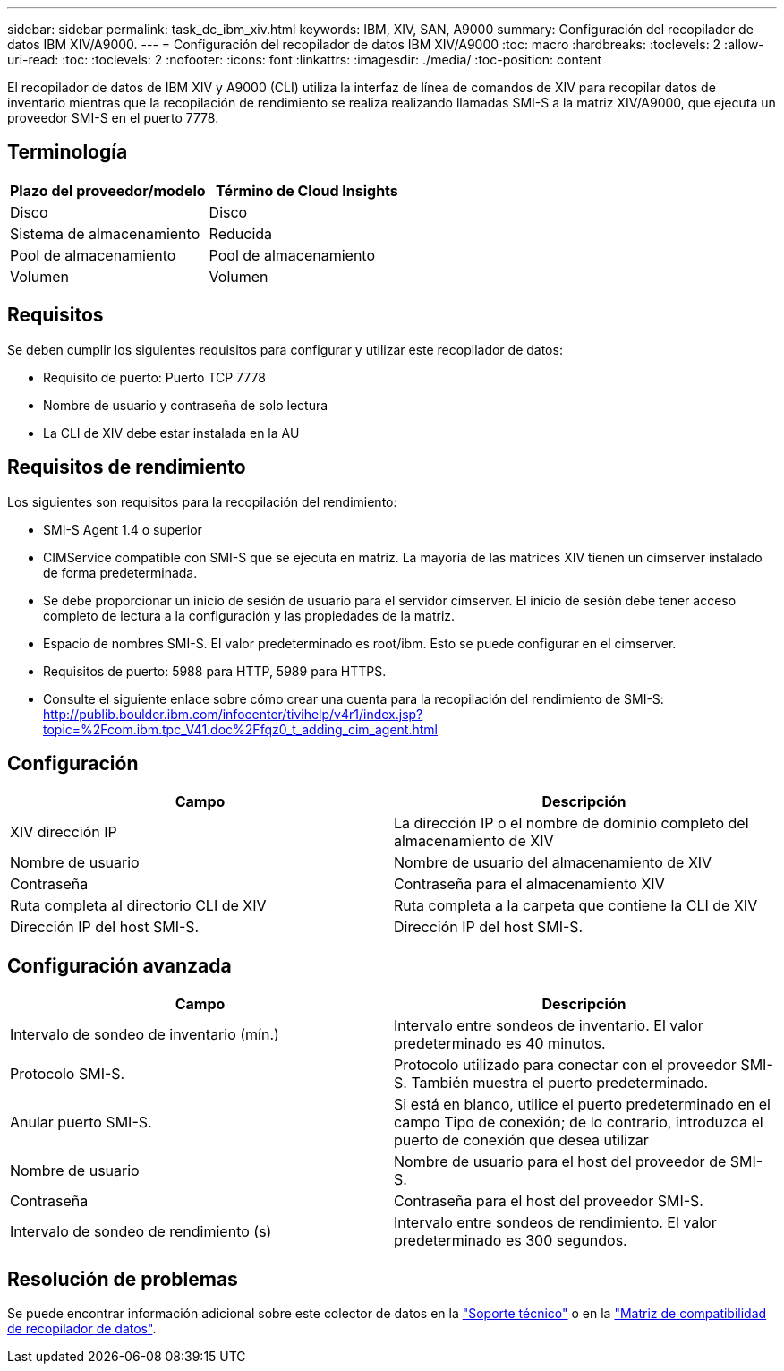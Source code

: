 ---
sidebar: sidebar 
permalink: task_dc_ibm_xiv.html 
keywords: IBM, XIV, SAN, A9000 
summary: Configuración del recopilador de datos IBM XIV/A9000. 
---
= Configuración del recopilador de datos IBM XIV/A9000
:toc: macro
:hardbreaks:
:toclevels: 2
:allow-uri-read: 
:toc: 
:toclevels: 2
:nofooter: 
:icons: font
:linkattrs: 
:imagesdir: ./media/
:toc-position: content


[role="lead"]
El recopilador de datos de IBM XIV y A9000 (CLI) utiliza la interfaz de línea de comandos de XIV para recopilar datos de inventario mientras que la recopilación de rendimiento se realiza realizando llamadas SMI-S a la matriz XIV/A9000, que ejecuta un proveedor SMI-S en el puerto 7778.



== Terminología

[cols="2*"]
|===
| Plazo del proveedor/modelo | Término de Cloud Insights 


| Disco | Disco 


| Sistema de almacenamiento | Reducida 


| Pool de almacenamiento | Pool de almacenamiento 


| Volumen | Volumen 
|===


== Requisitos

Se deben cumplir los siguientes requisitos para configurar y utilizar este recopilador de datos:

* Requisito de puerto: Puerto TCP 7778
* Nombre de usuario y contraseña de solo lectura
* La CLI de XIV debe estar instalada en la AU




== Requisitos de rendimiento

Los siguientes son requisitos para la recopilación del rendimiento:

* SMI-S Agent 1.4 o superior
* CIMService compatible con SMI-S que se ejecuta en matriz. La mayoría de las matrices XIV tienen un cimserver instalado de forma predeterminada.
* Se debe proporcionar un inicio de sesión de usuario para el servidor cimserver. El inicio de sesión debe tener acceso completo de lectura a la configuración y las propiedades de la matriz.
* Espacio de nombres SMI-S. El valor predeterminado es root/ibm. Esto se puede configurar en el cimserver.
* Requisitos de puerto: 5988 para HTTP, 5989 para HTTPS.
* Consulte el siguiente enlace sobre cómo crear una cuenta para la recopilación del rendimiento de SMI-S: http://publib.boulder.ibm.com/infocenter/tivihelp/v4r1/index.jsp?topic=%2Fcom.ibm.tpc_V41.doc%2Ffqz0_t_adding_cim_agent.html[]




== Configuración

[cols="2*"]
|===
| Campo | Descripción 


| XIV dirección IP | La dirección IP o el nombre de dominio completo del almacenamiento de XIV 


| Nombre de usuario | Nombre de usuario del almacenamiento de XIV 


| Contraseña | Contraseña para el almacenamiento XIV 


| Ruta completa al directorio CLI de XIV | Ruta completa a la carpeta que contiene la CLI de XIV 


| Dirección IP del host SMI-S. | Dirección IP del host SMI-S. 
|===


== Configuración avanzada

[cols="2*"]
|===
| Campo | Descripción 


| Intervalo de sondeo de inventario (mín.) | Intervalo entre sondeos de inventario. El valor predeterminado es 40 minutos. 


| Protocolo SMI-S. | Protocolo utilizado para conectar con el proveedor SMI-S. También muestra el puerto predeterminado. 


| Anular puerto SMI-S. | Si está en blanco, utilice el puerto predeterminado en el campo Tipo de conexión; de lo contrario, introduzca el puerto de conexión que desea utilizar 


| Nombre de usuario | Nombre de usuario para el host del proveedor de SMI-S. 


| Contraseña | Contraseña para el host del proveedor SMI-S. 


| Intervalo de sondeo de rendimiento (s) | Intervalo entre sondeos de rendimiento. El valor predeterminado es 300 segundos. 
|===


== Resolución de problemas

Se puede encontrar información adicional sobre este colector de datos en la link:concept_requesting_support.html["Soporte técnico"] o en la link:https://docs.netapp.com/us-en/cloudinsights/CloudInsightsDataCollectorSupportMatrix.pdf["Matriz de compatibilidad de recopilador de datos"].
